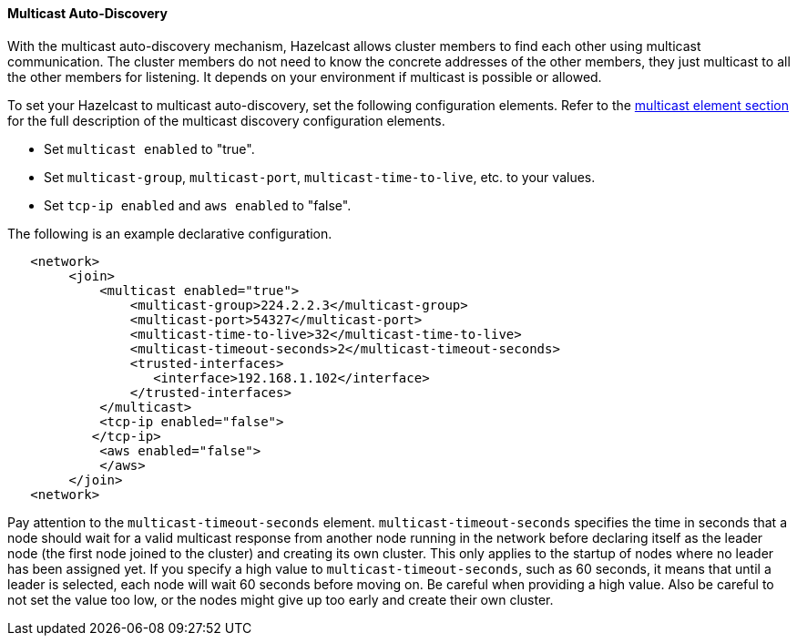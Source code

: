 
[[multicast-auto-discovery]]
==== Multicast Auto-Discovery

With the multicast auto-discovery mechanism, Hazelcast allows cluster members to find each other using multicast communication. The cluster members do not need to know the concrete addresses of the other members, they just multicast to all the other members for listening. It depends on your environment if multicast is possible or allowed.

To set your Hazelcast to multicast auto-discovery, set the following configuration elements. Refer to the <<multicast-element, multicast element section>> for the full description of the multicast discovery configuration elements.

- Set `multicast enabled` to "true".
- Set `multicast-group`, `multicast-port`, `multicast-time-to-live`, etc. to your values.
- Set `tcp-ip enabled` and `aws enabled` to "false".

The following is an example declarative configuration.

```xml
   <network>
        <join>
            <multicast enabled="true">
                <multicast-group>224.2.2.3</multicast-group>
                <multicast-port>54327</multicast-port>
                <multicast-time-to-live>32</multicast-time-to-live>
                <multicast-timeout-seconds>2</multicast-timeout-seconds>
                <trusted-interfaces>
                   <interface>192.168.1.102</interface>
                </trusted-interfaces>   
            </multicast>
            <tcp-ip enabled="false">
           </tcp-ip>
            <aws enabled="false">
            </aws>
        </join>
   <network>     
```

Pay attention to the `multicast-timeout-seconds` element. `multicast-timeout-seconds` specifies the time in seconds that a node should wait for a valid multicast response from another node running in the network before declaring itself as the leader node (the first node joined to the cluster) and creating its own cluster. This only applies to the startup of nodes where no leader has been assigned yet. If you specify a high value to `multicast-timeout-seconds`, such as 60 seconds, it means that until a leader is selected, each node will wait 60 seconds before moving on. Be careful when providing a high value. Also be careful to not set the value too low, or the nodes might give up too early and create their own cluster.




